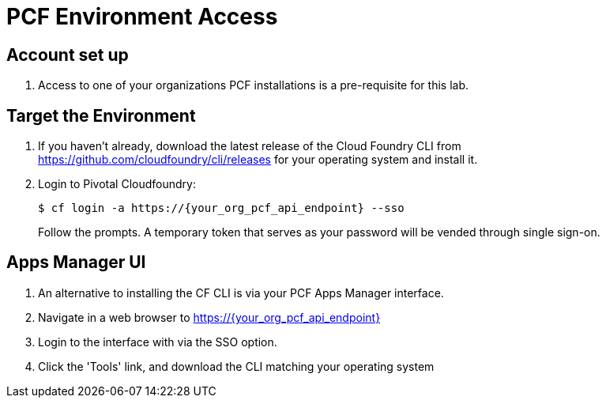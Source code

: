 = PCF Environment Access

== Account set up

. Access to one of your organizations PCF installations is a pre-requisite for this lab.

== Target the Environment

. If you haven't already, download the latest release of the Cloud Foundry CLI from https://github.com/cloudfoundry/cli/releases for your operating system and install it.

. Login to Pivotal Cloudfoundry:
+
----
$ cf login -a https://{your_org_pcf_api_endpoint} --sso
----
+
Follow the prompts.  A temporary token that serves as your password will be vended through single sign-on.

== Apps Manager UI

. An alternative to installing the CF CLI is via your PCF Apps Manager interface.

. Navigate in a web browser to https://{your_org_pcf_api_endpoint}

. Login to the interface with via the SSO option.

. Click the 'Tools' link, and download the CLI matching your operating system
